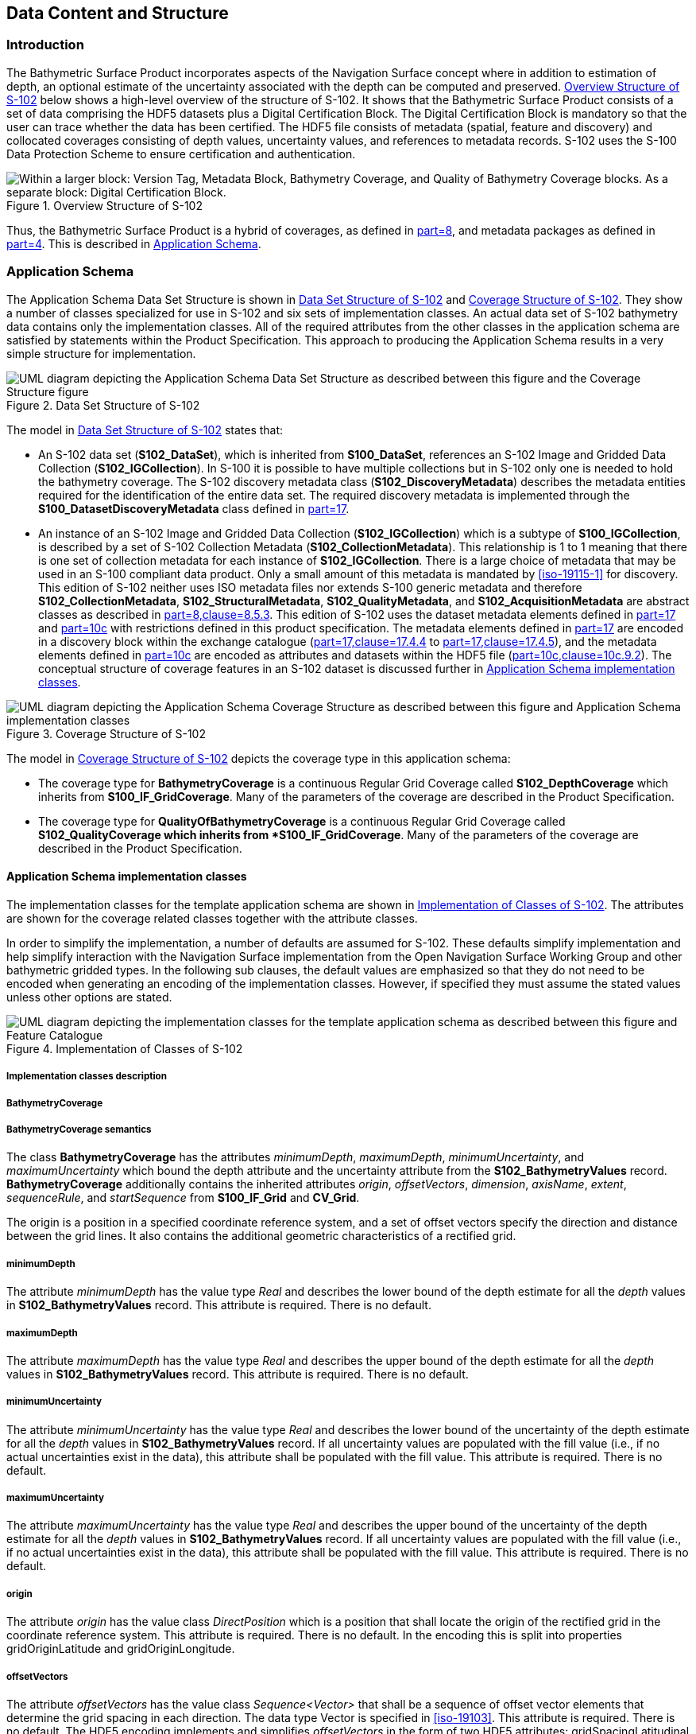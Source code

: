
[[sec-data-content-and-structure]]
== Data Content and Structure

=== Introduction
The Bathymetric Surface Product incorporates aspects of the Navigation Surface concept where in addition to estimation of depth, an optional estimate of the uncertainty associated with the depth can be computed and preserved. <<fig-overview-structure-s102>> below shows a high-level overview of the structure of S-102. It shows that the Bathymetric Surface Product consists of a set of data comprising the HDF5 datasets plus a Digital Certification Block. The Digital Certification Block is mandatory so that the user can trace whether the data has been certified. The HDF5 file consists of metadata (spatial, feature and discovery) and collocated coverages consisting of depth values, uncertainty values, and references to metadata records. S-102 uses the S-100 Data Protection Scheme to ensure certification and authentication.

[[fig-overview-structure-s102]]
.Overview Structure of S-102
image::../images/figure-overview-structure-s102.png["Within a larger block: Version Tag, Metadata Block, Bathymetry Coverage, and Quality of Bathymetry Coverage blocks. As a separate block: Digital Certification Block."]

Thus, the Bathymetric Surface Product is a hybrid of coverages, as defined in <<iho-s100,part=8>>, and metadata packages as defined in <<iho-s100,part=4>>. This is described in <<subsec-application-schema>>.

[[subsec-application-schema]]
=== Application Schema
The Application Schema Data Set Structure is shown in <<fig-data-set-structure-s102>> and <<fig-coverage-structure-of-s102>>. They show a number of classes specialized for use in S-102 and six sets of implementation classes. An actual data set of S-102 bathymetry data contains only the implementation classes. All of the required attributes from the other classes in the application schema are satisfied by statements within the Product Specification. This approach to producing the Application Schema results in a very simple structure for implementation.

[[fig-data-set-structure-s102]]
.Data Set Structure of S-102
image::../images/figure-data-set-structure-s102.png[UML diagram depicting the Application Schema Data Set Structure as described between this figure and the Coverage Structure figure]


The model in <<fig-data-set-structure-s102>> states that:

* An S-102 data set (*S102_DataSet*), which is inherited from *S100_DataSet*, references an S-102 Image and Gridded Data Collection (*S102_IGCollection*). In S-100 it is possible to have multiple collections but in S-102 only one is needed to hold the bathymetry coverage. The S-102 discovery metadata class (*S102_DiscoveryMetadata*) describes the metadata entities required for the identification of the entire data set. The required discovery metadata is implemented through the *S100_DatasetDiscoveryMetadata* class defined in <<iho-s100,part=17>>.

* An instance of an S-102 Image and Gridded Data Collection (*S102_IGCollection*) which is a subtype of *S100_IGCollection*, is described by a set of S-102 Collection Metadata (*S102_CollectionMetadata*). This relationship is 1 to 1 meaning that there is one set of collection metadata for each instance of *S102_IGCollection*. There is a large choice of metadata that may be used in an S-100 compliant data product. Only a small amount of this metadata is mandated by <<iso-19115-1>> for discovery. This edition of S-102 neither uses ISO metadata files nor extends S-100 generic metadata and therefore *S102_CollectionMetadata*, *S102_StructuralMetadata*, *S102_QualityMetadata*, and *S102_AcquisitionMetadata* are abstract classes as described in <<iho-s100,part=8,clause=8.5.3>>. This edition of S-102 uses the dataset metadata elements defined in <<iho-s100,part=17>> and <<iho-s100,part=10c>> with restrictions defined in this product specification. The metadata elements defined in <<iho-s100,part=17>> are encoded in a discovery block within the exchange catalogue (<<iho-s100,part=17,clause=17.4.4>> to <<iho-s100,part=17,clause=17.4.5>>), and the metadata elements defined in <<iho-s100,part=10c>> are encoded as attributes and datasets within the HDF5 file (<<iho-s100,part=10c,clause=10c.9.2>>). The conceptual structure of coverage features in an S-102 dataset is discussed further in <<subsec-application-schema-implementation-classes>>.

[[fig-coverage-structure-of-s102]]
.Coverage Structure of S-102
image::../images/figure-coverage-structure-of-s102.png[UML diagram depicting the Application Schema Coverage Structure as described between this figure and Application Schema implementation classes]

The model in <<fig-coverage-structure-of-s102>> depicts the coverage type in this application schema: 

* The coverage type for *BathymetryCoverage* is a continuous Regular Grid Coverage called *S102_DepthCoverage* which inherits from *S100_IF_GridCoverage*. Many of the parameters of the coverage are described in the Product Specification.

* The coverage type for *QualityOfBathymetryCoverage* is a continuous Regular Grid Coverage called *S102_QualityCoverage which inherits from *S100_IF_GridCoverage*. Many of the parameters of the coverage are described in the Product Specification.

[[subsec-application-schema-implementation-classes]]
==== Application Schema implementation classes
The implementation classes for the template application schema are shown in <<fig-implementation-of-classes>>. The attributes are shown for the coverage related classes together with the attribute classes.

In order to simplify the implementation, a number of defaults are assumed for S-102. These defaults simplify implementation and help simplify interaction with the Navigation Surface implementation from the Open Navigation Surface Working Group and other bathymetric gridded types. In the following sub clauses, the default values are emphasized so that they do not need to be encoded when generating an encoding of the implementation classes. However, if specified they must assume the stated values unless other options are stated.


[[fig-implementation-of-classes]]
.Implementation of Classes of S-102
image::../images/figure-implementation-of-classes.png[UML diagram depicting the implementation classes for the template application schema as described between this figure and Feature Catalogue]


===== Implementation classes description

[level=6]
===== BathymetryCoverage

[level=7]
===== BathymetryCoverage semantics

The class *BathymetryCoverage* has the attributes _minimumDepth_, _maximumDepth_, _minimumUncertainty_, and _maximumUncertainty_ which bound the depth attribute and the uncertainty attribute from the *S102_BathymetryValues* record. *BathymetryCoverage* additionally contains the inherited attributes _origin_, _offsetVectors_, _dimension_, _axisName_, _extent_, _sequenceRule_, and _startSequence_ from *S100_IF_Grid* and *CV_Grid*.

The origin is a position in a specified coordinate reference system, and a set of offset vectors specify the direction and distance between the grid lines. It also contains the additional geometric characteristics of a rectified grid.

[level=7]
===== minimumDepth

The attribute _minimumDepth_ has the value type _Real_ and describes the lower bound of the depth estimate for all the _depth_ values in *S102_BathymetryValues* record. This attribute is required. There is no default.

[level=7]
===== maximumDepth

The attribute _maximumDepth_ has the value type _Real_ and describes the upper bound of the depth estimate for all the _depth_ values in *S102_BathymetryValues* record. This attribute is required. There is no default.

[level=7]
===== minimumUncertainty

The attribute _minimumUncertainty_ has the value type _Real_ and describes the lower bound of the uncertainty of the depth estimate for all the _depth_ values in *S102_BathymetryValues* record. If all uncertainty values are populated with the fill value (i.e., if no actual uncertainties exist in the data), this attribute shall be populated with the fill value. This attribute is required. There is no default.

[level=7]
===== maximumUncertainty

The attribute _maximumUncertainty_ has the value type _Real_ and describes the upper bound of the uncertainty of the depth estimate for all the _depth_ values in *S102_BathymetryValues* record. If all uncertainty values are populated with the fill value (i.e., if no actual uncertainties exist in the data), this attribute shall be populated with the fill value. This attribute is required. There is no default.

[level=7]
===== origin

The attribute _origin_ has the value class _DirectPosition_ which is a position that shall locate the origin of the rectified grid in the coordinate reference system. This attribute is required. There is no default. In the encoding this is split into properties gridOriginLatitude and gridOriginLongitude.

[level=7]
===== offsetVectors

The attribute _offsetVectors_ has the value class _Sequence<Vector>_ that shall be a sequence of offset vector elements that determine the grid spacing in each direction. The data type Vector is specified in <<iso-19103>>. This attribute is required. There is no default. The HDF5 encoding implements and simplifies _offsetVectors_ in the form of two HDF5 attributes: gridSpacingLatitudinal and gridSpacingLongitudinal.

[level=7]
===== dimension

The attribute _dimension_ has the value class Integer that shall identify the dimensionality of the grid. The value of the grid dimension in this product specification is 2. This value is [underline]#fixed# in this Product Specification and does not need to be encoded.

[level=7]
===== axisNames

The attribute _axisNames_ has the value class _Sequence<CharacterString>_ that shall be used to assign names to the grid axis. The grid axis names shall conform to those of the CRS. For the allowable CRS according to this specification, the axis names shall be "Latitude" and "Longitude" for unprojected data sets or "`Northing`" and "`Easting`" in a projected space.

[level=7]
===== extent

The attribute _extent_ has the value class *CV_GridEnvelope* that shall contain the extent of the spatial domain of the coverage. It uses the value class *CV_GridEnvelope* which provides the grid coordinate values for the diametrically opposed corners of the grid. The [underline]#default is that this value is derived# from the bounding box for the data set. The extent of the dataset limits is defined as a rectangle coincident with the outermost cell boundaries of the dataset. In the encoding the property BoundingBox is used to hold the extent.

[level=7]
===== sequencingRule

The attribute _sequencingRule_ has the value class *CV_SequenceRule* that shall describe how the grid points are ordered for association to the elements of the sequence values. The [underline]#default value is "Linear". No other options are allowed.#

[level=7]
===== startSequence

The attribute _startSequence_ has the value class *CV_GridCoordinate* that shall identify the grid point to be associated with the first record in the values sequence. The [underline]#default value is the lower left corner# of the grid. No other options are allowed.


[level=6]
===== S102_BathymetryValues

[level=7]
===== S102_BathymetryValues semantics

The class *S102_BathymetryValues* is related to *BathymetryCoverage* by a composition relationship in which an ordered sequence of _depth_ values provide data values for each grid cell. The class *S102_BathymetryValues* inherits from S100_IF_Grid.

[level=7]
===== values

The attribute _values_ has the value type *_S102_BathymetryValueRecord_* which is a sequence of value items that shall assign values to the grid points. There are two attributes in the bathymetry value record, _depth_ and optional _uncertainty_ in the *S102_BathymetryValues* class.

[level=6]
===== QualityOfBathymetryCoverage

[level=7]
===== QualityOfBathymetryCoverage semantics

The class *QualityOfBathymetryCoverage* contains the inherited attributes _origin_, _offsetVectors_, _dimension_, _axisName_, _extent_, _sequenceRule_, and _startSequence_ from *S100_IF_Grid* and *CV_Grid*.

The origin is a position in a specified coordinate reference system, and a set of offset vectors specify the direction and distance between the grid lines. It also contains the additional geometric characteristics of a rectified grid.

[level=7]
===== origin

The attribute _origin_ has the value class _DirectPosition_ which is a position that shall locate the origin of the rectified grid in the coordinate reference system. This attribute is required. There is no default. In the encoding this is split into properties gridOriginLatitude and gridOriginLongitude.

[level=7]
===== offsetVectors

The attribute _offsetVectors_ has the value class _Sequence<Vector>_ that shall be a sequence of offset vector elements that determine the grid spacing in each direction. The data type Vector is specified in <<iso-19103>>. This attribute is required. There is no default. The HDF5 encoding implements and simplifies _offsetVectors_ in the form of two HDF5 attributes: gridSpacingLatitudinal and gridSpacingLongitudinal.

[level=7]
===== dimension

The attribute _dimension_ has the value class Integer that shall identify the dimensionality of the grid. The value of the grid dimension in this product specification is 2. This value is [underline]#fixed# in this Product Specification and does not need to be encoded.

[level=7]
===== axisNames

The attribute _axisNames_ has the value class _Sequence<CharacterString>_ that shall be used to assign names to the grid axis. The grid axis names shall conform to those of the CRS. For the allowable CRS according to this specification, the axis names shall be "Latitude" and "Longitude" for unprojected data sets or "`Northing`" and "`Easting`" in a projected space.

[level=7]
===== extent

The attribute _extent_ has the value class *CV_GridEnvelope* that shall contain the extent of the spatial domain of the coverage. It uses the value class *CV_GridEnvelope* which provides the grid coordinate values for the diametrically opposed corners of the grid. The [underline]#default is that this value is derived# from the bounding box for the data set. The extent of the dataset limits is defined as a rectangle coincident with the outermost cell boundaries of the dataset. In the encoding the property BoundingBox is used to hold the extent.

[level=7]
===== sequencingRule

The attribute _sequencingRule_ has the value class *CV_SequenceRule* that shall describe how the grid points are ordered for association to the elements of the sequence values. The [underline]#default value is "Linear". No other options are allowed.#

[level=7]
===== startSequence

The attribute _startSequence_ has the value class *CV_GridCoordinate* that shall identify the grid point to be associated with the first record in the values sequence. The [underline]#default value is the lower left corner# of the grid. No other options are allowed.

[level=6]
===== S102_QualityValues

[level=7]
===== S102_QualityValues semantics

The class *S102_QualityValues* is related to *QualityOfBathymetryCoverage* by a composition relationship in which an ordered sequence of _id_ values provide for each cell references to metadata. The class *S102_QualityValues* inherits from S100_IF_Grid.

[level=7]
===== values

The attribute _values_ has the value type *_S102_QualityValueRecord_* which is a sequence of value items that shall assign values to the grid points. There is one attribute in the quality value record, _id_, in the *S102_QualityValues* class.


[level=6]
===== DirectPosition

[level=7]
===== DirectPosition semantics

The class DirectPosition hold the coordinates for a position within some coordinate reference system.

[level=7]
===== coordinate

The attribute _coordinate_ is a sequence of Numbers that hold the coordinate of this position in the specified reference system.

[level=7]
===== dimension

The attribute _dimension_ is a derived attribute that describes the number of coordinate axes.

[level=6]
===== CV_GridEnvelope

[level=7]
===== CV_GridEnvelope semantics

The class *CV_GridEnvelope* provides the grid coordinate values for the diametrically opposed corners of an envelope that bounds a grid. It has two attributes.

[level=7]
===== low

The attribute _low_ shall be the minimum coordinate values for each coordinate axis among all grid cells within the envelope. For this specification the value is the southwesternmost grid point coordinate minus half of the grid spacing for each coordinate axis.

[level=7]
===== high

The attribute _high_ shall be the maximum coordinate values for each coordinate axis among all grid cells within the envelope. For this specification the value is the northeasternmost grid point coordinate plus half of the grid spacing for each coordinate axis.

[level=6]
===== CV_GridCoordinate

[level=7]
===== CV_GridCoordinate semantics

The class *CV_GridCoordinate* is a data type for holding the grid coordinates of a *CV_GridPoint*.

[level=7]
===== coordValues

The attribute _coordValues_ has the value class _Sequence<Integer>_ that shall hold one integer value for each dimension of the grid. The ordering of these coordinate values shall be the same as that of the elements of _axisNames_. The value of a single coordinate shall be the number of offsets from the origin of the grid in the direction of a specific axis.

[level=6]
===== CV_SequenceRule

[level=7]
===== CV_SequenceRule semantics

The class *CV_SequenceRule* contains information for mapping grid coordinates to a position within the sequence of records of feature attribute values. It has two attributes.

[level=7]
===== type

The attribute _type_ shall identify the type of sequencing method that shall be used. A code list of scan types is provided in <<iho-s100,part=10c>>. Only the value -- linear shall be used in S-102, which describes scanning row by row by column.

[level=7]
[[scanDirection]]
===== scanDirection

The attribute _scanDirection_ has the value class _Sequence<CharacterString>_ a list of axis names that indicates the order in which grid points shall be mapped to position within the sequence of records of feature attribute values.


=== Feature Catalogue

==== Introduction
The S-102 Feature Catalogue describes the feature types, attributes and attribute values which may be used in the product.

[[tsf]]The S-102 Feature Catalogue is available in an XML document which conforms to the S-100 XML Feature Catalogue Schema and can be downloaded from the IHO Geospatial Information Registry.[[ihoweb]]

==== Feature types
S-102 is a coverage feature product. *BathymetryCoverage* implements *S102_DepthCoverage* and includes *S102_BathymetryValues*. *QualityOfBathymetryCoverage* implements *S102_QualityCoverage* and includes *S102_QualityValues*.

===== Geographic
Geographic (geo) feature types form the principle content of the dataset and are fully defined by their associated attributes. In S-102, *BathymetryCoverage* has been registered as a geographic feature type.

===== Meta
Meta feature types are allowed in the dataset and are fully defined by their associated attributes. In S-102, *QualityOfBathymetryCoverage* has been registered as a meta feature type.

==== Feature relationship
S-102 does not use any feature relationships.

==== Attributes

===== Simple attributes

In S-102, _depth_ and _uncertainty_ have been registered as simple attributes, type `<real>`. Simple attributes are defined in <<iho-s100,part=5,clause=5-4.2.3.3>>. 

===== Complex attributes
In S-102 there are currently no complex attributes defined.

=== Dataset types

==== Introduction
Bathymetric Surface datasets are represented as regular grids. The general structure for a regular grid is defined in <<iho-s100,part=8>>. Each sample in a grid represents the value in the grid cell area.

The georeferencing for an S-102 Bathymetric Surface product shall be grid point based, referenced from the southwesternmost grid point. The reference position (grid origin) included in the metadata, precisely the attributes _gridOriginLatitude_ and _gridOriginLongitude_, shall be given in the coordinates used for the grid and shall contain sufficient digits of precision to locate the grid with accuracy no worse than a decimetre on the surface of the ellipsoid of rotation of the chosen horizontal datum.

[[fig-s102-cell-area-and-Bbox]]
.S-102 grid structure. Grid origin is the lower left grid point. Grid cells are centered around grid points. Bounding box is coincident with the outermost grid cell boundaries.
image::../images/figure-s102-cell-area-and-Bbox.png["S-102 grid components"]

==== Regular grid

===== S-102 coverages
The *BathymetryCoverage* contains _depth_ and, optionally, _uncertainty_. The general structure of each is defined in <<iho-s100,part=8>> as a georectified grid. Similarly, the *QualityOfBathymetryCoverage* contains _id_.

The grid properties of origin and spacing are defined by attributes in the *BathymetryCoverage.nn* and *QualityOfBathymetryCoverage.01* Feature Container Groups. Each grid is a two-dimensional matrix organized in row major order and starting from the southwesternmost grid point. Thus, for each grid, the first sample is the point at the southwest corner of the grid with location specified by the georeferencing parameters, the second is one grid resolution unit to the east of that position and at the same northing or latitude, and the third is two grid resolution units to the east and at the same northing or latitude. For stem:[C] columns in the grid, the stem:[(C+1)]^th^ sample in the grid is located one grid resolution unit to the north but on the same easting or longitude as the first sample in the grid.

[[fig-s102-grid-point-location]]
.S-102 Grid point location
image::../images/figure-s102-grid-node.location.png[A matrix with 5 rows and 6 columns of cells. The overall matrix is labeled _X rows x C columns_. The leftmost element of the second lowest row is highlighted and labeled _C + 1_. The origin is shown at the bottom left and extends rightward.]

For *BathymetryCoverage.nn*, _depth_ and optional _uncertainty_, are stored in the same grid as members of a data compound. The units of the depth values are in metres. The vertical distance is from a given water level to the bottom. Drying heights (drying soundings) are indicated by a negative depth value. For *QualityOfBathymetryCoverage.01*, only _id_ is stored in the grid.

The unknown state for depth is defined to be 1,000,000.0 (1.0e6).

The uncertainty values are expressed as positive quantities at each grid cell. As detailed in <<tab-elements-of-featureAttributeTable-compound-datatype>> and <<tab-codes-defining-how-bathy-depth-uncertainty-determined>> the uncertainty grid supports multiple definitions of vertical uncertainty. This allows grids to span the expected range of data products from raw, full resolution grid to final compiled product. For example, a grid at the stage of final survey data processing should contain uncertainty information germane to the survey data itself and intended to be used for information compilation. A recipient of an S-102 file can refer to the uncertainty definition in the Metadata to gain an understanding of how the uncertainty was computed.

The undetermined state for uncertainty is defined to be 1,000,000.0 (1.0e6).

The _id_ values in *QualityOfBathymetryCoverage.01* are expressed as unsigned 32-bit integer at each grid cell. Each value corresponds to the identifier for a metadata record in a *featureAttributeTable* <<root-QualityOfBathymetryCoverage>>. 

The fill value for _id_ is defined to be 0.

===== Extensions
In S-102 there are currently no extensions defined.

=== Multiple datasets
In order to facilitate the efficient processing of S-102 data, the geographic coverage of a given *maximum display Scale* may be split into multiple datasets.

=== Dataset rules
Each S-102 dataset must only have a single extent as it is a coverage feature. 

There should be no overlapping data of the same maximum display scale, except at the agreed adjoining limits. Where it is difficult to achieve a perfect join, a buffer to be agreed upon by the producing agencies may be used. 

=== Geometry
S-102 regular gridded coverages are an implementation of S100_IF_GridCoverage <iho-s100,part=8,clause=8.7>. 
